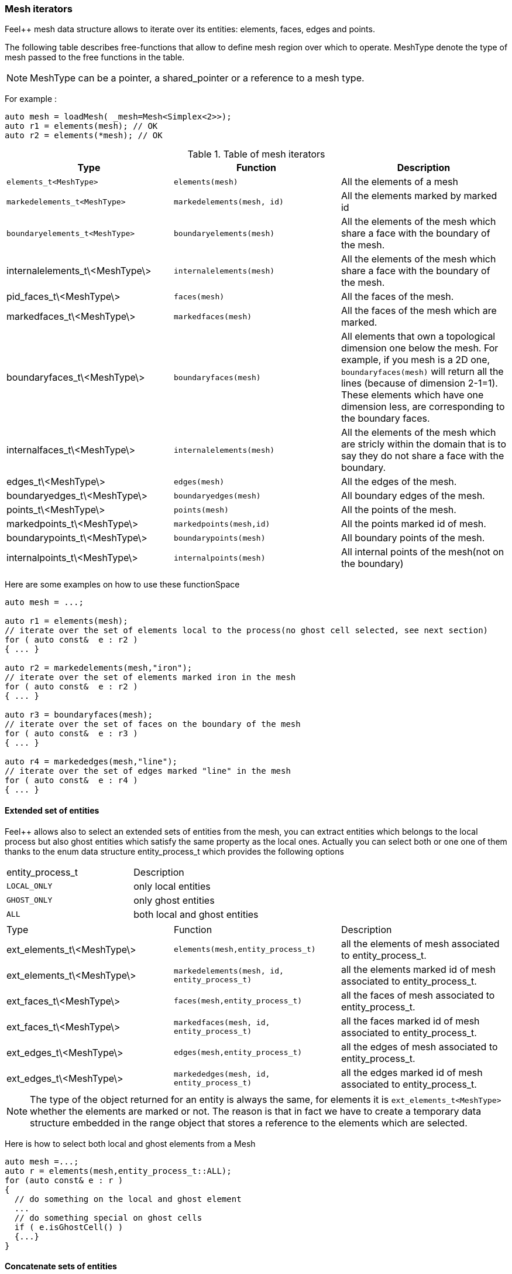 === Mesh iterators

Feel++ mesh data structure allows to iterate over its entities:
elements, faces, edges and points.

The following table describes free-functions that allow to define mesh
region over which to operate. MeshType denote the type of mesh passed
to the free functions in the table.

NOTE: MeshType can be a pointer, a shared_pointer or a reference to a mesh type.

For example :

[source,cpp]
----
auto mesh = loadMesh( _mesh=Mesh<Simplex<2>>);
auto r1 = elements(mesh); // OK
auto r2 = elements(*mesh); // OK
----

.Table of mesh iterators
|===
|Type|Function|Description

|`elements_t<MeshType>`|`elements(mesh)`|All the elements of a mesh
|`markedelements_t<MeshType>`|`markedelements(mesh, id)`|All the elements marked by marked id
|`boundaryelements_t<MeshType>`| `boundaryelements(mesh)` |All the elements of the mesh which share a face with the boundary of the mesh.
| internalelements_t\<MeshType\>| `internalelements(mesh)` |All the elements of the mesh which share a face with the boundary of the mesh.
|pid_faces_t\<MeshType\>| `faces(mesh)` |All the faces of the mesh.
|markedfaces_t\<MeshType\>| `markedfaces(mesh)` |All the faces of the mesh which are marked.
|boundaryfaces_t\<MeshType\>| `boundaryfaces(mesh)` |All elements that own a topological dimension one below the mesh. For example, if you mesh is a 2D one, `boundaryfaces(mesh)`  will return all the lines (because of dimension $$2-1=1$$). These elements which have one dimension less, are corresponding to the boundary faces.
|internalfaces_t\<MeshType\>| `internalelements(mesh)` |All the elements of the mesh which are stricly within the domain that is to say they do not share a face with the boundary.
| edges_t\<MeshType\>| `edges(mesh)` | All the edges of the mesh.
| boundaryedges_t\<MeshType\> | `boundaryedges(mesh)` |All boundary edges of the mesh.
| points_t\<MeshType\>| `points(mesh)` | All the points of the mesh.
| markedpoints_t\<MeshType\>| `markedpoints(mesh,id)` | All the points marked id of  mesh.
| boundarypoints_t\<MeshType\> | `boundarypoints(mesh)` |All boundary points of the mesh.
| internalpoints_t\<MeshType\> | `internalpoints(mesh)` |All internal points of the mesh(not on the boundary)
|===

Here are some examples on how to use these functionSpace

[source,cpp]
----
auto mesh = ...;

auto r1 = elements(mesh);
// iterate over the set of elements local to the process(no ghost cell selected, see next section)
for ( auto const&  e : r2 )
{ ... }

auto r2 = markedelements(mesh,"iron");
// iterate over the set of elements marked iron in the mesh
for ( auto const&  e : r2 )
{ ... }

auto r3 = boundaryfaces(mesh);
// iterate over the set of faces on the boundary of the mesh
for ( auto const&  e : r3 )
{ ... }

auto r4 = markededges(mesh,"line");
// iterate over the set of edges marked "line" in the mesh
for ( auto const&  e : r4 )
{ ... }
----

==== Extended set of entities

Feel++ allows also to select an extended sets of entities from the mesh, you can extract entities which belongs to the local process but also ghost entities which satisfy the same property as the local ones. Actually you can select both or one one of them thanks to the enum data structure entity_process_t which provides the following options

|===
| entity_process_t | Description
| `LOCAL_ONLY` | only local entities
| `GHOST_ONLY` | only ghost entities
| `ALL`  | both local and ghost entities
|===

|===
|Type|Function|Description
|ext_elements_t\<MeshType\>|`elements(mesh,entity_process_t)`|all the elements of mesh associated to entity_process_t.
|ext_elements_t\<MeshType\>|`markedelements(mesh, id, entity_process_t)`|all the elements marked id of mesh associated to entity_process_t.
|ext_faces_t\<MeshType\>|`faces(mesh,entity_process_t)`|all the faces of mesh associated to entity_process_t.
|ext_faces_t\<MeshType\>|`markedfaces(mesh, id, entity_process_t)`|all the faces marked id of mesh associated to entity_process_t.
|ext_edges_t\<MeshType\>|`edges(mesh,entity_process_t)`|all the edges of mesh associated to entity_process_t.
|ext_edges_t\<MeshType\>|`markededges(mesh, id, entity_process_t)`|all the edges marked id of mesh associated to entity_process_t.
|===

[NOTE]
The type of the object returned for an entity is always the
same, for elements it is `ext_elements_t<MeshType>` whether the
elements are marked or not. The reason is that in fact we have to
create a temporary data structure embedded in the range object that
stores a reference to the elements which are selected.

Here is how to select both local and ghost elements from a Mesh

[source,cpp]
----
auto mesh =...;
auto r = elements(mesh,entity_process_t::ALL);
for (auto const& e : r )
{
  // do something on the local and ghost element
  ...
  // do something special on ghost cells
  if ( e.isGhostCell() )
  {...}
}
----

==== Concatenate sets of entities

Denote stem:[\mathcal{E}_{1}, \ldots ,\mathcal{E}_{n}] stem:[n]
*disjoints* sets of the same type of entities (eg elements, faces,
edges or points), stem:[\cup_{i=1}^{n} \mathcal{E}_i] with
stem:[\cap_{i=0}^{n} \mathcal{E}_i = \emptyset]. We wish to concatenate
these stem:[n] sets. To this end, we use `concatenate` which takes an
arbitrary number of *disjoints* sets.

[source,cpp]
----
#include <feel/feelmesh/concatenate.hpp>
...
auto E_1 = internalfaces(mesh);
auto E_2 = markedfaces(mesh,"Gamma_1");
auto E_3 = markedfaces(mesh,"Gamma_2");
auto newset = concatenate( E_1, E_2, E_3 );
cout << "measure of newset = " << integrate(_range=newset, _expr=cst(1.)).evaluate() << std::endl;
----


==== Compute the complement of a set of entities

Denote stem:[\mathcal{E}] a set of entities, eg. the set of all faces
(both internal and boundary faces). Denote stem:[\mathcal{E}_\Gamma] a
set of entities marked by stem:[\Gamma]. We wish to build
stem:[{\Gamma}^c=\mathcal{E}\backslash\Gamma]. To compute the complement,
Feel++ provides a `complement` template function that requires
stem:[\mathcal{E}] and a predicate that return `true` if an entity of
stem:[\mathcal{E}] belongs to stem:[\Gamma], `false` otherwise. The function
returns mesh iterators over stem:[\Gamma^c].

[source,cpp]
----
#include <feel/feelmesh/complement.hpp>
...
auto E = faces(mesh);
// build set of boundary faces, equivalent to boundaryfaces(mesh)
auto bdyfaces = complement(E,[](auto const& e){return e.isOnBoundary()});
cout << "measure of bdyfaces = " << integrate(_range=bdyfaces, _expr=cst(1.)).evaluate() << std::endl;
// should be the same as above
cout << "measure of boundaryfaces = " << integrate(_range=boundaryfaces(mesh), _expr=cst(1.)).evaluate() << std::endl;
----

==== Helper function on entities set

Feel++ provides some helper functions to apply on set of entities. We
denote by range_t the type of the entities set.

.Utility functions
|===
| Type | Function | Description
| size_type | nelements(range_t,bool) | returns the local number of elements in entities set range_t of bool is false, other the global number which requires communication (default: global number)
| WorldComm | worldComm(range_t) | returns the WorldComm associated to the entities set
|===

==== Create a new range

A range can be also build directly by the user. This customized range
is stored in a std container which contains the c{plus}+ references of
entity object. We use boost::reference_wrapper for take c++ references
and avoid copy of mesh data. All entities enumerated in the range must
have same type (elements,faces,edges,points). Below we have an example
which select all active elements in mesh for the current partition
(i.e. identical to elements(mesh)).

[source,cpp]
----
auto mesh = ...;
// define reference entity type
typedef boost::reference_wrapper<typename mesh_type::element_type const> element_ref_type;
// store entities in a vector
typedef std::vector<element_ref_type> cont_range_type;
boost::shared_ptr<cont_range_type> myelts( new cont_range_type );
for (auto const& elt : elements(mesh) )
{
    myelts->push_back(boost::cref(elt));
}
// generate a range object usable in feel++
auto myrange = boost::make_tuple( mpl::size_t<MESH_ELEMENTS>(),
                                  myelts->begin(),myelts->end(),myelts );

----

Next, this range can be used in feel++ language.

[source,cpp]
----
double eval = integrate(_range=myrange,_expr=cst(1.)).evaluate()(0,0);
----
